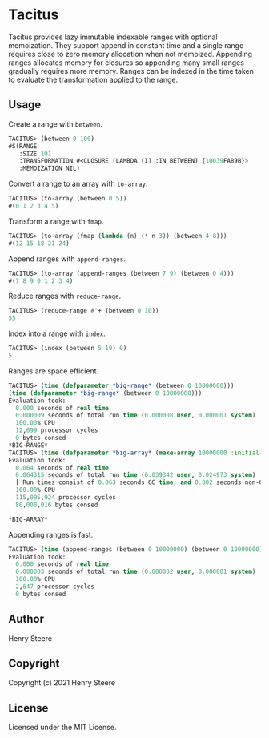 * Tacitus 

Tacitus provides lazy immutable indexable ranges with optional
memoization. They support append in constant time and a single range
requires close to zero memory allocation when not memoized. Appending
ranges allocates memory for closures so appending many small ranges
gradually requires more memory. Ranges can be indexed in the time
taken to evaluate the transformation applied to the range.

** Usage

Create a range with ~between~.

#+begin_src lisp
TACITUS> (between 0 100)
#S(RANGE
   :SIZE 101
   :TRANSFORMATION #<CLOSURE (LAMBDA (I) :IN BETWEEN) {10039FA89B}>
   :MEMOIZATION NIL)
#+end_src

Convert a range to an array with ~to-array~.

#+begin_src lisp
TACITUS> (to-array (between 0 5))
#(0 1 2 3 4 5)
#+end_src

Transform a range with ~fmap~.

#+begin_src lisp
TACITUS> (to-array (fmap (lambda (n) (* n 3)) (between 4 8)))
#(12 15 18 21 24)
#+end_src

Append ranges with ~append-ranges~.

#+begin_src lisp
TACITUS> (to-array (append-ranges (between 7 9) (between 0 4)))
#(7 8 9 0 1 2 3 4)
#+end_src

Reduce ranges with ~reduce-range~.

#+begin_src lisp
TACITUS> (reduce-range #'+ (between 0 10))
55
#+end_src

Index into a range with ~index~.

#+begin_src lisp
TACITUS> (index (between 5 10) 0)
5
#+end_src

Ranges are space efficient.

#+begin_src lisp
TACITUS> (time (defparameter *big-range* (between 0 10000000)))
(time (defparameter *big-range* (between 0 10000000)))
Evaluation took:
  0.000 seconds of real time
  0.000009 seconds of total run time (0.000008 user, 0.000001 system)
  100.00% CPU
  12,699 processor cycles
  0 bytes consed
*BIG-RANGE*
TACITUS> (time (defparameter *big-array* (make-array 10000000 :initial-element 0))) 
Evaluation took:
  0.064 seconds of real time
  0.064315 seconds of total run time (0.039342 user, 0.024973 system)
  [ Run times consist of 0.063 seconds GC time, and 0.002 seconds non-GC time. ]
  100.00% CPU
  115,095,924 processor cycles
  80,000,016 bytes consed
  
*BIG-ARRAY*
#+end_src

Appending ranges is fast.

#+begin_src lisp
TACITUS> (time (append-ranges (between 0 10000000) (between 0 10000000)))
Evaluation took:
  0.000 seconds of real time
  0.000003 seconds of total run time (0.000002 user, 0.000001 system)
  100.00% CPU
  2,647 processor cycles
  0 bytes consed
#+end_src

** Author

Henry Steere

** Copyright

Copyright (c) 2021 Henry Steere

** License

Licensed under the MIT License.

